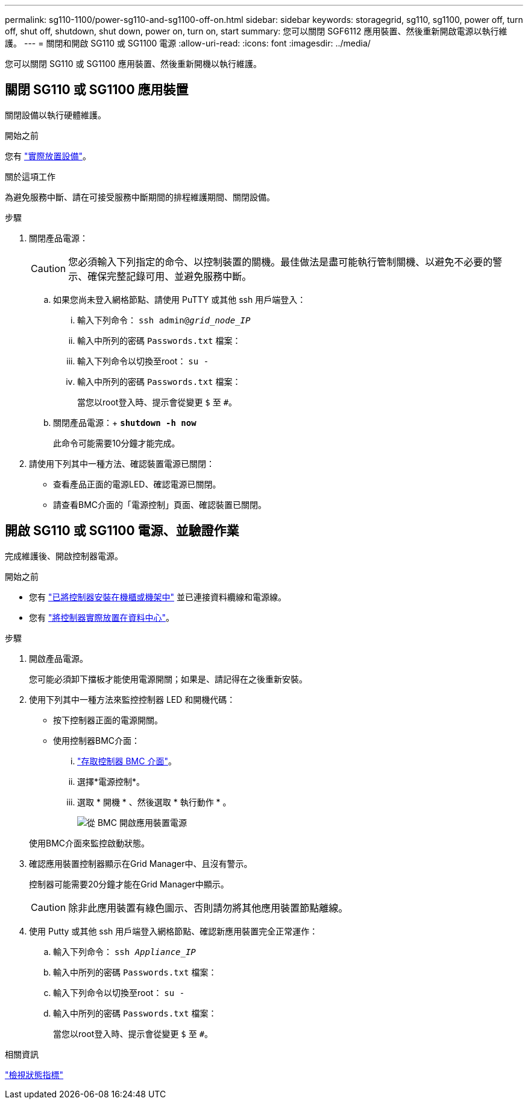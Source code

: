 ---
permalink: sg110-1100/power-sg110-and-sg1100-off-on.html 
sidebar: sidebar 
keywords: storagegrid, sg110, sg1100, power off, turn off, shut off, shutdown, shut down, power on, turn on, start 
summary: 您可以關閉 SGF6112 應用裝置、然後重新開啟電源以執行維護。 
---
= 關閉和開啟 SG110 或 SG1100 電源
:allow-uri-read: 
:icons: font
:imagesdir: ../media/


[role="lead"]
您可以關閉 SG110 或 SG1100 應用裝置、然後重新開機以執行維護。



== 關閉 SG110 或 SG1100 應用裝置

關閉設備以執行硬體維護。

.開始之前
您有 link:locating-sg110-and-sg1100-in-data-center.html["實際放置設備"]。

.關於這項工作
為避免服務中斷、請在可接受服務中斷期間的排程維護期間、關閉設備。

.步驟
. 關閉產品電源：
+

CAUTION: 您必須輸入下列指定的命令、以控制裝置的關機。最佳做法是盡可能執行管制關機、以避免不必要的警示、確保完整記錄可用、並避免服務中斷。

+
.. 如果您尚未登入網格節點、請使用 PuTTY 或其他 ssh 用戶端登入：
+
... 輸入下列命令： `ssh admin@_grid_node_IP_`
... 輸入中所列的密碼 `Passwords.txt` 檔案：
... 輸入下列命令以切換至root： `su -`
... 輸入中所列的密碼 `Passwords.txt` 檔案：
+
當您以root登入時、提示會從變更 `$` 至 `#`。



.. 關閉產品電源：+
`*shutdown -h now*`
+
此命令可能需要10分鐘才能完成。



. 請使用下列其中一種方法、確認裝置電源已關閉：
+
** 查看產品正面的電源LED、確認電源已關閉。
** 請查看BMC介面的「電源控制」頁面、確認裝置已關閉。






== 開啟 SG110 或 SG1100 電源、並驗證作業

完成維護後、開啟控制器電源。

.開始之前
* 您有 link:reinstalling-sg110-and-sg1100-into-cabinet-or-rack.html["已將控制器安裝在機櫃或機架中"] 並已連接資料纜線和電源線。
* 您有 link:locating-sg110-and-sg1100-in-data-center.html["將控制器實際放置在資料中心"]。


.步驟
. 開啟產品電源。
+
您可能必須卸下擋板才能使用電源開關；如果是、請記得在之後重新安裝。

. 使用下列其中一種方法來監控控制器 LED 和開機代碼：
+
** 按下控制器正面的電源開關。
** 使用控制器BMC介面：
+
... link:../installconfig/accessing-bmc-interface.html["存取控制器 BMC 介面"]。
... 選擇*電源控制*。
... 選取 * 開機 * 、然後選取 * 執行動作 * 。
+
image::../media/sgf6112_power_on_from_bmc.png[從 BMC 開啟應用裝置電源]

+
使用BMC介面來監控啟動狀態。





. 確認應用裝置控制器顯示在Grid Manager中、且沒有警示。
+
控制器可能需要20分鐘才能在Grid Manager中顯示。

+

CAUTION: 除非此應用裝置有綠色圖示、否則請勿將其他應用裝置節點離線。

. 使用 Putty 或其他 ssh 用戶端登入網格節點、確認新應用裝置完全正常運作：
+
.. 輸入下列命令： `ssh _Appliance_IP_`
.. 輸入中所列的密碼 `Passwords.txt` 檔案：
.. 輸入下列命令以切換至root： `su -`
.. 輸入中所列的密碼 `Passwords.txt` 檔案：
+
當您以root登入時、提示會從變更 `$` 至 `#`。





.相關資訊
link:../installconfig/viewing-status-indicators.html["檢視狀態指標"]
